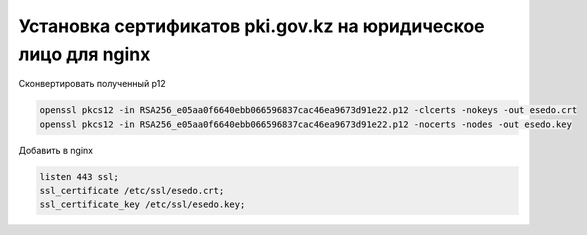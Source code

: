 Установка сертификатов pki.gov.kz на юридическое лицо для nginx
===================================================================================

Сконвертировать полученный p12

.. code-block:: bash

	openssl pkcs12 -in RSA256_e05aa0f6640ebb066596837cac46ea9673d91e22.p12 -clcerts -nokeys -out esedo.crt
	openssl pkcs12 -in RSA256_e05aa0f6640ebb066596837cac46ea9673d91e22.p12 -nocerts -nodes -out esedo.key

Добавить в nginx

.. code-block:: text

    listen 443 ssl;
    ssl_certificate /etc/ssl/esedo.crt;
    ssl_certificate_key /etc/ssl/esedo.key;


